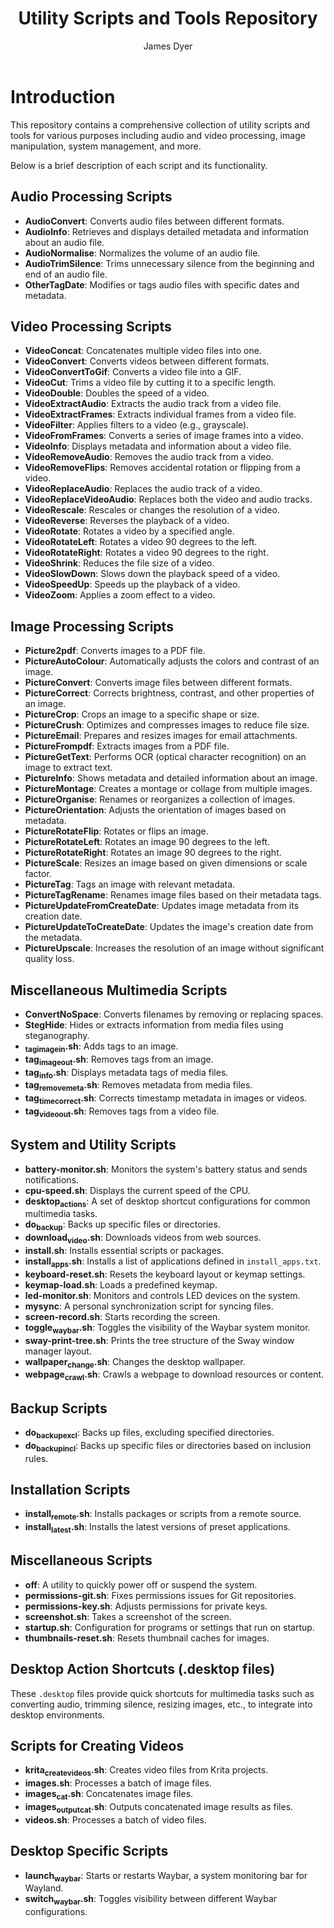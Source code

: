 #+TITLE: Utility Scripts and Tools Repository
#+AUTHOR: James Dyer

* Introduction

This repository contains a comprehensive collection of utility scripts and tools for various purposes including audio and video processing, image manipulation, system management, and more.

Below is a brief description of each script and its functionality.

** Audio Processing Scripts

- *AudioConvert*: Converts audio files between different formats.
- *AudioInfo*: Retrieves and displays detailed metadata and information about an audio file.
- *AudioNormalise*: Normalizes the volume of an audio file.
- *AudioTrimSilence*: Trims unnecessary silence from the beginning and end of an audio file.
- *OtherTagDate*: Modifies or tags audio files with specific dates and metadata.

** Video Processing Scripts

- *VideoConcat*: Concatenates multiple video files into one.
- *VideoConvert*: Converts videos between different formats.
- *VideoConvertToGif*: Converts a video file into a GIF.
- *VideoCut*: Trims a video file by cutting it to a specific length.
- *VideoDouble*: Doubles the speed of a video.
- *VideoExtractAudio*: Extracts the audio track from a video file.
- *VideoExtractFrames*: Extracts individual frames from a video file.
- *VideoFilter*: Applies filters to a video (e.g., grayscale).
- *VideoFromFrames*: Converts a series of image frames into a video.
- *VideoInfo*: Displays metadata and information about a video file.
- *VideoRemoveAudio*: Removes the audio track from a video.
- *VideoRemoveFlips*: Removes accidental rotation or flipping from a video.
- *VideoReplaceAudio*: Replaces the audio track of a video.
- *VideoReplaceVideoAudio*: Replaces both the video and audio tracks.
- *VideoRescale*: Rescales or changes the resolution of a video.
- *VideoReverse*: Reverses the playback of a video.
- *VideoRotate*: Rotates a video by a specified angle.
- *VideoRotateLeft*: Rotates a video 90 degrees to the left.
- *VideoRotateRight*: Rotates a video 90 degrees to the right.
- *VideoShrink*: Reduces the file size of a video.
- *VideoSlowDown*: Slows down the playback speed of a video.
- *VideoSpeedUp*: Speeds up the playback of a video.
- *VideoZoom*: Applies a zoom effect to a video.

** Image Processing Scripts

- *Picture2pdf*: Converts images to a PDF file.
- *PictureAutoColour*: Automatically adjusts the colors and contrast of an image.
- *PictureConvert*: Converts image files between different formats.
- *PictureCorrect*: Corrects brightness, contrast, and other properties of an image.
- *PictureCrop*: Crops an image to a specific shape or size.
- *PictureCrush*: Optimizes and compresses images to reduce file size.
- *PictureEmail*: Prepares and resizes images for email attachments.
- *PictureFrompdf*: Extracts images from a PDF file.
- *PictureGetText*: Performs OCR (optical character recognition) on an image to extract text.
- *PictureInfo*: Shows metadata and detailed information about an image.
- *PictureMontage*: Creates a montage or collage from multiple images.
- *PictureOrganise*: Renames or reorganizes a collection of images.
- *PictureOrientation*: Adjusts the orientation of images based on metadata.
- *PictureRotateFlip*: Rotates or flips an image.
- *PictureRotateLeft*: Rotates an image 90 degrees to the left.
- *PictureRotateRight*: Rotates an image 90 degrees to the right.
- *PictureScale*: Resizes an image based on given dimensions or scale factor.
- *PictureTag*: Tags an image with relevant metadata.
- *PictureTagRename*: Renames image files based on their metadata tags.
- *PictureUpdateFromCreateDate*: Updates image metadata from its creation date.
- *PictureUpdateToCreateDate*: Updates the image's creation date from the metadata.
- *PictureUpscale*: Increases the resolution of an image without significant quality loss.

** Miscellaneous Multimedia Scripts

- *ConvertNoSpace*: Converts filenames by removing or replacing spaces.
- *StegHide*: Hides or extracts information from media files using steganography.
- **_tag_image_in.sh**: Adds tags to an image.
- *tag_image_out.sh*: Removes tags from an image.
- *tag_info.sh*: Displays metadata tags of media files.
- *tag_remove_meta.sh*: Removes metadata from media files.
- *tag_time_correct.sh*: Corrects timestamp metadata in images or videos.
- *tag_video_out.sh*: Removes tags from a video file.

** System and Utility Scripts

- *battery-monitor.sh*: Monitors the system's battery status and sends notifications.
- *cpu-speed.sh*: Displays the current speed of the CPU.
- *desktop_actions*: A set of desktop shortcut configurations for common multimedia tasks.
- *do_backup*: Backs up specific files or directories.
- *download_video.sh*: Downloads videos from web sources.
- *install.sh*: Installs essential scripts or packages.
- *install_apps.sh*: Installs a list of applications defined in =install_apps.txt=.
- *keyboard-reset.sh*: Resets the keyboard layout or keymap settings.
- *keymap-load.sh*: Loads a predefined keymap.
- *led-monitor.sh*: Monitors and controls LED devices on the system.
- *mysync*: A personal synchronization script for syncing files.
- *screen-record.sh*: Starts recording the screen.
- *toggle_waybar.sh*: Toggles the visibility of the Waybar system monitor.
- *sway-print-tree.sh*: Prints the tree structure of the Sway window manager layout.
- *wallpaper_change.sh*: Changes the desktop wallpaper.
- *webpage_crawl.sh*: Crawls a webpage to download resources or content.

** Backup Scripts

- *do_backup_excl*: Backs up files, excluding specified directories.
- *do_backup_incl*: Backs up specific files or directories based on inclusion rules.

** Installation Scripts

- *install_remote.sh*: Installs packages or scripts from a remote source.
- *install_latest.sh*: Installs the latest versions of preset applications.

** Miscellaneous Scripts

- *off*: A utility to quickly power off or suspend the system.
- *permissions-git.sh*: Fixes permissions issues for Git repositories.
- *permissions-key.sh*: Adjusts permissions for private keys.
- *screenshot.sh*: Takes a screenshot of the screen.
- *startup.sh*: Configuration for programs or settings that run on startup.
- *thumbnails-reset.sh*: Resets thumbnail caches for images.

** Desktop Action Shortcuts (.desktop files)

These =.desktop= files provide quick shortcuts for multimedia tasks such as converting audio, trimming silence, resizing images, etc., to integrate into desktop environments.

** Scripts for Creating Videos

- *krita_create_videos.sh*: Creates video files from Krita projects.
- *images.sh*: Processes a batch of image files.
- *images_cat.sh*: Concatenates image files.
- *images_output_cat.sh*: Outputs concatenated image results as files.
- *videos.sh*: Processes a batch of video files.

** Desktop Specific Scripts

- *launch_waybar*: Starts or restarts Waybar, a system monitoring bar for Wayland.
- *switch_waybar.sh*: Toggles visibility between different Waybar configurations.
